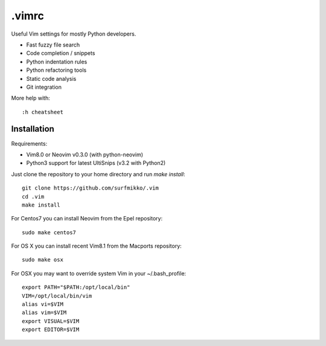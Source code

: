 .vimrc
======

Useful Vim settings for mostly Python developers.

- Fast fuzzy file search
- Code completion / snippets
- Python indentation rules
- Python refactoring tools
- Static code analysis
- Git integration

More help with::

    :h cheatsheet

Installation
------------

Requirements:

- Vim8.0 or Neovim v0.3.0 (with python-neovim)
- Python3 support for latest UltiSnips (v3.2 with Python2)

Just clone the repository to your home directory and run `make install`::

    git clone https://github.com/surfmikko/.vim
    cd .vim
    make install

For Centos7 you can install Neovim from the Epel repository::
    
    sudo make centos7

For OS X you can install recent Vim8.1 from the Macports repository::

    sudo make osx

For OSX you may want to override system Vim in your ~/.bash_profile::

    export PATH="$PATH:/opt/local/bin"
    VIM=/opt/local/bin/vim
    alias vi=$VIM
    alias vim=$VIM
    export VISUAL=$VIM
    export EDITOR=$VIM
